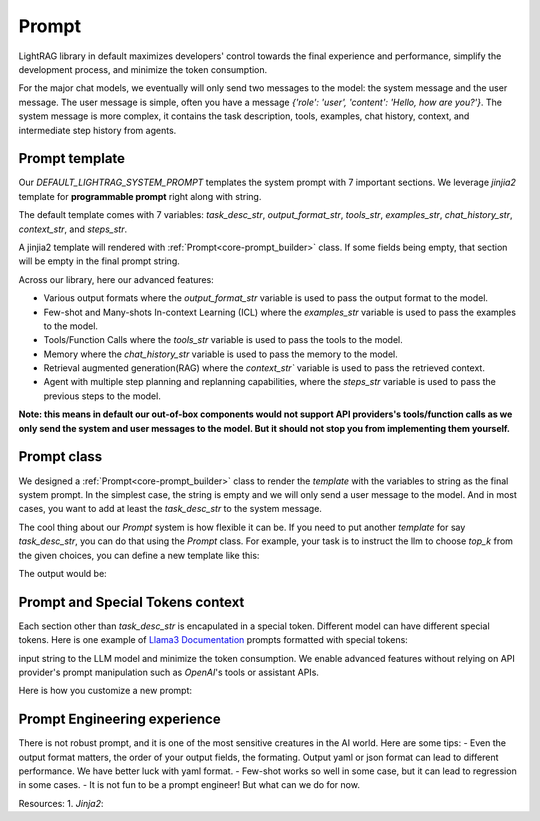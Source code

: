 Prompt
============
LightRAG library in default maximizes developers' control towards the final experience and performance, simplify the development process, and minimize the token consumption.

For the major chat models, we eventually will only send two messages to the model: the system message and the user message. The user message is simple,
often you have a message `{'role': 'user', 'content': 'Hello, how are you?'}`. The system message is more complex, it contains the task description, tools, examples, chat history, context, and 
intermediate step history from agents.

Prompt template
---------------------

Our `DEFAULT_LIGHTRAG_SYSTEM_PROMPT` templates the system prompt with 7 important sections. We leverage `jinjia2` template for **programmable prompt** right along with string.

The default template comes  with 7 variables: `task_desc_str`, `output_format_str`, `tools_str`, `examples_str`, `chat_history_str`, `context_str`, and `steps_str`. 

A jinjia2 template will rendered with :ref:`Prompt<core-prompt_builder>` class. If some fields being empty, that section will be empty in the final prompt string.

.. code-block:: python
   :linenos:

    DEFAULT_LIGHTRAG_SYSTEM_PROMPT = r"""{# task desc #}
    {% if task_desc_str %}
    {{task_desc_str}}
    {% endif %}
    {# tools #}
    {% if tools_str %}
    <TOOLS>
    {{tools_str}}
    </TOOLS>
    {% endif %}
    {# example #}
    {% if examples_str %}
    <EXAMPLES>
    {{examples_str}}
    </EXAMPLES>
    {% endif %}
    {# chat history #}
    {% if chat_history_str %}
    <CHAT_HISTORY>
    {{chat_history_str}}
    </CHAT_HISTORY>
    {% endif %}
    {#contex#}
    {% if context_str %}
    <CONTEXT>
    {{context_str}}
    </CONTEXT>
    {% endif %}
    {# steps #}
    {% if steps_str %}
    <STEPS>
    {{steps_str}}
    </STEPS>
    {% endif %}
    """

Across our library, here our advanced features: 

- Various output formats where the `output_format_str` variable is used to pass the output format to the model.

- Few-shot and Many-shots In-context Learning (ICL) where the `examples_str` variable is used to pass the examples to the model.

- Tools/Function Calls where the `tools_str` variable is used to pass the tools to the model.

- Memory where the `chat_history_str` variable is used to pass the memory to the model.

- Retrieval augmented generation(RAG) where the `context_str`` variable is used to pass the retrieved context.

- Agent with multiple step planning and replanning capabilities, where the `steps_str` variable is used to pass the previous steps to the model.

**Note: this means in default our out-of-box components would not support API providers's tools/function calls as we only send the system and user messages to the model.
But it should not stop you from implementing them yourself.**

Prompt class
---------------------
We designed a :ref:`Prompt<core-prompt_builder>` class  to render the `template` with the variables to string as the final system prompt. In the simplest case, the string is empty and we will only send
a user message to the model. And in most cases, you want to add at least the `task_desc_str` to the system message.

The cool thing about our `Prompt` system is how flexible it can be. If you need to put another `template` for say `task_desc_str`, you can do that using the `Prompt` class.
For example, your task is to instruct the llm to choose `top_k` from the given choices, you can define a new template like this:

.. code-block:: python
   :linenos:

   from core.prompt_builder import Prompt

   task_desc_template = r"""
   Choose the top {{top_k}} from the following choices: {{choices}}
   """
   top_k = 3
   choices = ['apple', 'banana', 'orange', 'grape']
   task_desc_prompt = Prompt(template=task_desc_template, preset_prompt_kwargs={'top_k': top_k, 'choices': choices})
   task_desc_str = task_desc_prompt.call()
   prompt = Prompt(preset_prompt_kwargs={'task_desc_str': task_desc_str})
   prompt.print_prompt()

The output would be:

.. code-block:: xml
   :linenos:

   Choose the top 3 from the following choices: ['apple', 'banana', 'orange', 'grape']




Prompt and Special Tokens context
---------------------


Each section other than `task_desc_str` is encapulated in a special token. Different model can have different special tokens. 
Here is one example of `Llama3 Documentation <https://llama.meta.com/docs/model-cards-and-prompt-formats/meta-llama-3/>`_ prompts formatted with special tokens:

input string to the LLM model and minimize the token consumption. 
We enable advanced features without relying on API provider's prompt manipulation such as `OpenAI`'s tools or assistant APIs.

.. code-block:: 
   :linenos:

    <|begin_of_text|><|start_header_id|>system<|end_header_id|>

    You are a helpful AI assistant for travel tips and recommendations<|eot_id|>
    
    <|start_header_id|>user<|end_header_id|>
    What can you help me with?<|eot_id|>

    <|start_header_id|>assistant<|end_header_id|>





Here is how you customize a new prompt:

.. code-block:: python
   :linenos:

    from core.prompt_builder import Prompt

    new_template = r"""
    <|begin_of_text|><|start_header_id|>system<|end_header_id|>
    {{task_desc_str}}
    Your context: {{context_str}} <|eot_id|>

    <|start_header_id|>user<|end_header_id|>
    {{query_str}}<|eot_id|>

    <|start_header_id|>assistant<|end_header_id|>
    """


    prompt = Prompt(template=new_template)


Prompt Engineering experience
---------------------
There is not robust prompt, and it is one of the most sensitive creatures in the AI world.
Here are some tips:
- Even the output format matters, the order of your output fields, the formating.
Output yaml or json format can lead to different performance. We have better luck with yaml format.
- Few-shot works so well in some case, but it can lead to regression in some cases.
- It is not fun to be a prompt engineer! But what can we do for now.


Resources:
1. `Jinja2`:




